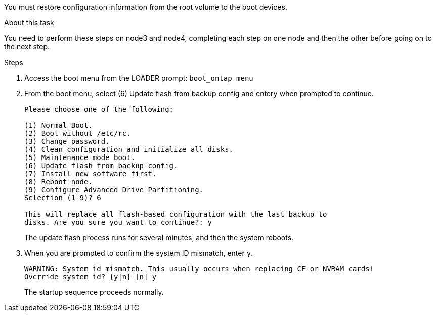 You must restore configuration information from the root volume to the boot devices.

.About this task
You need to perform these steps on node3 and node4, completing each step on one node and then the other before going on to the next step.

.Steps
. Access the boot menu from the LOADER prompt: `boot_ontap menu`
. From the boot menu, select (6) Update flash from backup config and enter``y`` when prompted to continue.
+
----
Please choose one of the following:

(1) Normal Boot.
(2) Boot without /etc/rc.
(3) Change password.
(4) Clean configuration and initialize all disks.
(5) Maintenance mode boot.
(6) Update flash from backup config.
(7) Install new software first.
(8) Reboot node.
(9) Configure Advanced Drive Partitioning.
Selection (1-9)? 6

This will replace all flash-based configuration with the last backup to
disks. Are you sure you want to continue?: y
----
+
The update flash process runs for several minutes, and then the system reboots.

. When you are prompted to confirm the system ID mismatch, enter `y`.
+
----
WARNING: System id mismatch. This usually occurs when replacing CF or NVRAM cards!
Override system id? {y|n} [n] y
----
+
The startup sequence proceeds normally.
